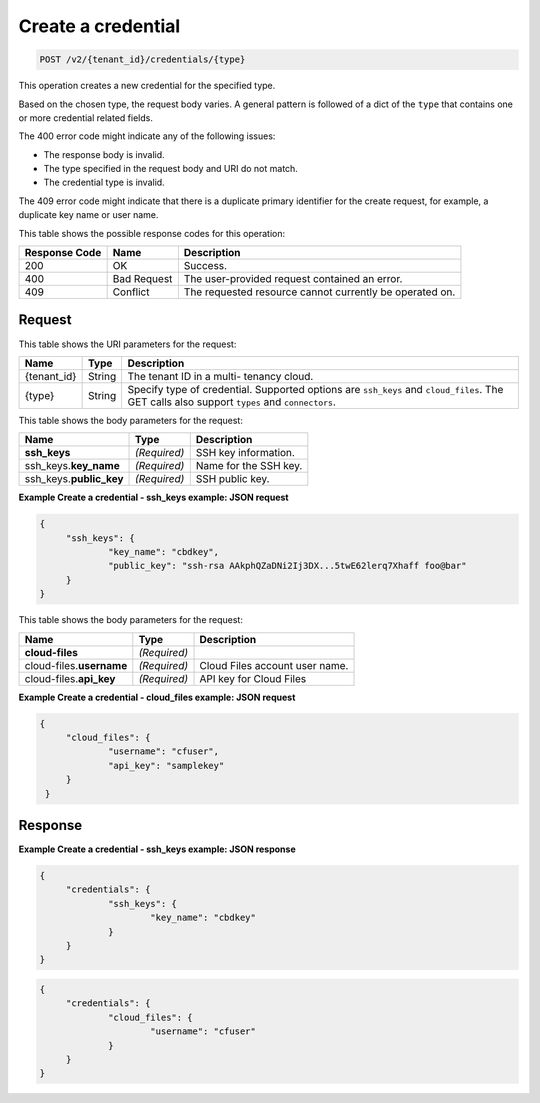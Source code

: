 
.. THIS OUTPUT IS GENERATED FROM THE WADL. DO NOT EDIT.

.. _post-create-a-credential-v2-tenant-id-credentials-type:

Create a credential
^^^^^^^^^^^^^^^^^^^^^^^^^^^^^^^^^^^^^^^^^^^^^^^^^^^^^^^^^^^^^^^^^^^^^^^^^^^^^^^^

.. code::

    POST /v2/{tenant_id}/credentials/{type}

This operation creates a new credential for the specified type.

Based on the chosen type, the request body varies. A general pattern is followed of a 
dict of the ``type`` that contains one or more credential related fields.

The 400 error code might indicate any of the following issues:



*  The response body is invalid.
*  The type specified in the request body and URI do not match.
*  The credential type is invalid.


The 409 error code might indicate that there is a duplicate primary identifier for the 
create request, for example, a duplicate key name or user name.

This table shows the possible response codes for this operation:

+--------------------------+-------------------------+-------------------------+
|Response Code             |Name                     |Description              |
+==========================+=========================+=========================+
|200                       |OK                       |Success.                 |
+--------------------------+-------------------------+-------------------------+
|400                       |Bad Request              |The user-provided        |
|                          |                         |request contained an     |
|                          |                         |error.                   |
+--------------------------+-------------------------+-------------------------+
|409                       |Conflict                 |The requested resource   |
|                          |                         |cannot currently be      |
|                          |                         |operated on.             |
+--------------------------+-------------------------+-------------------------+


Request
""""""""""""""""

This table shows the URI parameters for the request:

+--------------------------+-------------------------+-------------------------+
|Name                      |Type                     |Description              |
+==========================+=========================+=========================+
|{tenant_id}               |String                   |The tenant ID in a multi-|
|                          |                         |tenancy cloud.           |
+--------------------------+-------------------------+-------------------------+
|{type}                    |String                   |Specify type of          |
|                          |                         |credential. Supported    |
|                          |                         |options are ``ssh_keys`` |
|                          |                         |and ``cloud_files``. The |
|                          |                         |GET calls also support   |
|                          |                         |``types`` and            |
|                          |                         |``connectors``.          |
+--------------------------+-------------------------+-------------------------+

This table shows the body parameters for the request:

+--------------------------+-------------------------+-------------------------+
|Name                      |Type                     |Description              |
+==========================+=========================+=========================+
|\ **ssh_keys**            |*(Required)*             |SSH key information.     |
+--------------------------+-------------------------+-------------------------+
|ssh_keys.\ **key_name**   |*(Required)*             |Name for the SSH key.    |
+--------------------------+-------------------------+-------------------------+
|ssh_keys.\ **public_key** |*(Required)*             |SSH public key.          |
+--------------------------+-------------------------+-------------------------+



**Example Create a credential - ssh_keys example: JSON request**


.. code::

   {
   	"ssh_keys": {
   		"key_name": "cbdkey",
   		"public_key": "ssh-rsa AAkphQZaDNi2Ij3DX...5twE62lerq7Xhaff foo@bar"
   	}
   }
   

This table shows the body parameters for the request:

+---------------------------+-------------------------+-------------------------+
|Name                       |Type                     |Description              |
+===========================+=========================+=========================+
|**cloud-files**            |*(Required)*             |                         |
+---------------------------+-------------------------+-------------------------+
|cloud-files.\ **username** |*(Required)*             |Cloud Files account user | 
|                           |                         |name.                    |
+---------------------------+-------------------------+-------------------------+
|cloud-files.\ **api_key**  |*(Required)*             |API key for Cloud Files  |
|                           |                         |                         |
+---------------------------+-------------------------+-------------------------+


**Example Create a credential - cloud_files example: JSON request**


.. code::

   {
   	"cloud_files": {
   		"username": "cfuser",
   		"api_key": "samplekey"
    	}
    }
   





Response
""""""""""""""""










**Example Create a credential - ssh_keys example: JSON response**


.. code::

   {
   	"credentials": {
   		"ssh_keys": {
   			"key_name": "cbdkey"
   		}
   	}
   }
   




.. code::

   {
   	"credentials": {
   		"cloud_files": {
   			"username": "cfuser"
   		}
   	}
   }
   




